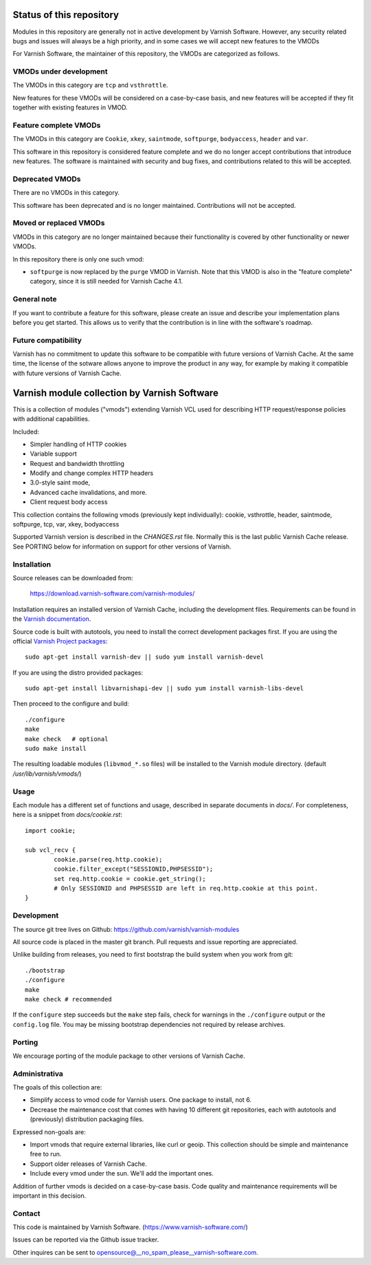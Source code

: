 Status of this repository
=========================

Modules in this repository are generally not in active development by
Varnish Software. However, any security related bugs and issues will
always be a high priority, and in some cases we will accept new
features to the VMODs

For Varnish Software, the maintainer of this repository, the VMODs are
categorized as follows.

VMODs under development
-----------------------

The VMODs in this category are ``tcp`` and ``vsthrottle``.

New features for these VMODs will be considered on a case-by-case
basis, and new features will be accepted if they fit together with
existing features in VMOD.

Feature complete VMODs
----------------------

The VMODs in this category are ``Cookie``, ``xkey``, ``saintmode``,
``softpurge``, ``bodyaccess``, ``header`` and ``var``.

This software in this repository is considered feature complete and we
do no longer accept contributions that introduce new features. The
software is maintained with security and bug fixes, and contributions
related to this will be accepted.

Deprecated VMODs
----------------

There are no VMODs in this category.

This software has been deprecated and is no longer maintained.
Contributions will not be accepted.


Moved or replaced VMODs
-----------------------

VMODs in this category are no longer maintained because their
functionality is covered by other functionality or newer VMODs.

In this repository there is only one such vmod:

* ``softpurge`` is now replaced by the ``purge`` VMOD in Varnish.
  Note that this VMOD is also in the "feature complete" category,
  since it is still needed for Varnish Cache 4.1.

General note
------------

If you want to contribute a feature for this software, please create
an issue and describe your implementation plans before you get
started. This allows us to verify that the contribution is in line
with the software's roadmap.

Future compatibility
--------------------

Varnish has no commitment to update this software to be compatible
with future versions of Varnish Cache. At the same time, the license
of the sotware allows anyone to improve the product in any way, for
example by making it compatible with future versions of Varnish Cache.


Varnish module collection by Varnish Software
=============================================

This is a collection of modules ("vmods") extending Varnish VCL used for
describing HTTP request/response policies with additional capabilities.

Included:

* Simpler handling of HTTP cookies
* Variable support
* Request and bandwidth throttling
* Modify and change complex HTTP headers
* 3.0-style saint mode,
* Advanced cache invalidations, and more.
* Client request body access

This collection contains the following vmods (previously kept
individually): cookie, vsthrottle, header, saintmode, softpurge, tcp,
var, xkey, bodyaccess

Supported Varnish version is described in the `CHANGES.rst` file. Normally this
is the last public Varnish Cache release. See PORTING below for information on
support for other versions of Varnish.


Installation
------------

Source releases can be downloaded from:

    https://download.varnish-software.com/varnish-modules/


Installation requires an installed version of Varnish Cache, including the
development files. Requirements can be found in the `Varnish documentation`_.

.. _`Varnish documentation`: https://www.varnish-cache.org/docs/4.1/installation/install.html#compiling-varnish-from-source
.. _`Varnish Project packages`: https://www.varnish-cache.org/releases/index.html


Source code is built with autotools, you need to install the correct development packages first.
If you are using the official `Varnish Project packages`_::

    sudo apt-get install varnish-dev || sudo yum install varnish-devel

If you are using the distro provided packages::

    sudo apt-get install libvarnishapi-dev || sudo yum install varnish-libs-devel

Then proceed to the configure and build::

    ./configure
    make
    make check   # optional
    sudo make install


The resulting loadable modules (``libvmod_*.so`` files) will be installed to
the Varnish module directory. (default `/usr/lib/varnish/vmods/`)


Usage
-----

Each module has a different set of functions and usage, described in
separate documents in `docs/`. For completeness, here is a snippet from
`docs/cookie.rst`::

    import cookie;

    sub vcl_recv {
            cookie.parse(req.http.cookie);
            cookie.filter_except("SESSIONID,PHPSESSID");
            set req.http.cookie = cookie.get_string();
            # Only SESSIONID and PHPSESSID are left in req.http.cookie at this point.
    }



Development
-----------

The source git tree lives on Github: https://github.com/varnish/varnish-modules

All source code is placed in the master git branch. Pull requests and issue
reporting are appreciated.

Unlike building from releases, you need to first bootstrap the build system
when you work from git::

    ./bootstrap
    ./configure
    make
    make check # recommended

If the ``configure`` step succeeds but the ``make`` step fails, check for
warnings in the ``./configure`` output or the ``config.log`` file. You may be
missing bootstrap dependencies not required by release archives.

Porting
-------

We encourage porting of the module package to other versions of Varnish Cache.


Administrativa
--------------

The goals of this collection are:

* Simplify access to vmod code for Varnish users. One package to install, not 6.
* Decrease the maintenance cost that comes with having 10 different git
  repositories, each with autotools and (previously) distribution packaging files.

Expressed non-goals are:

* Import vmods that require external libraries, like curl or geoip. This
  collection should be simple and maintenance free to run.
* Support older releases of Varnish Cache.
* Include every vmod under the sun. We'll add the important ones.

Addition of further vmods is decided on a case-by-case basis. Code quality and
maintenance requirements will be important in this decision.


Contact
-------

This code is maintained by Varnish Software. (https://www.varnish-software.com/)

Issues can be reported via the Github issue tracker.

Other inquires can be sent to opensource@__no_spam_please__varnish-software.com.


